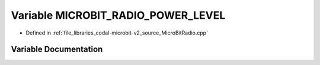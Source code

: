 .. _exhale_variable_MicroBitRadio_8cpp_1a73d5f8bde09d544a39a35a0eb88482fe:

Variable MICROBIT_RADIO_POWER_LEVEL
===================================

- Defined in :ref:`file_libraries_codal-microbit-v2_source_MicroBitRadio.cpp`


Variable Documentation
----------------------


.. doxygenvariable:: MICROBIT_RADIO_POWER_LEVEL
